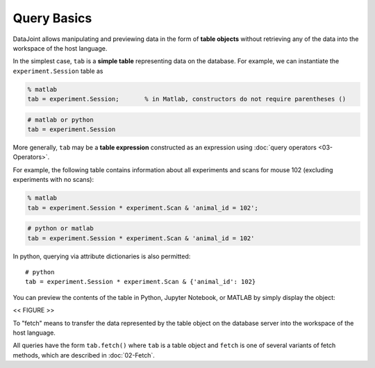 .. progress: 12.0 20% Dimitri

Query Basics
============

DataJoint allows manipulating and previewing data in the form of
**table objects** without retrieving any of the data into the workspace
of the host language.

In the simplest case, ``tab`` is a **simple table** representing data
on the database. For example, we can instantiate the
``experiment.Session`` table as

.. code:: matlab

    % matlab
    tab = experiment.Session;       % in Matlab, constructors do not require parentheses ()

.. code:: python

    # matlab or python
    tab = experiment.Session

More generally, ``tab`` may be a **table expression** constructed as an
expression using :doc:`query operators <03-Operators>`.

For example, the following table contains information about all
experiments and scans for mouse 102 (excluding experiments with no
scans):

.. code:: matlab

    % matlab
    tab = experiment.Session * experiment.Scan & 'animal_id = 102';

.. code:: python

    # python or matlab
    tab = experiment.Session * experiment.Scan & 'animal_id = 102'

In python, querying via attribute dictionaries is also permitted:

::

    # python
    tab = experiment.Session * experiment.Scan & {'animal_id': 102}

You can preview the contents of the table in Python, Jupyter
Notebook, or MATLAB by simply display the object:

<< FIGURE >>

To "fetch" means to transfer the data represented by the table object on the database server
into the workspace of the host language.

All queries have the form ``tab.fetch()`` where ``tab`` is a table object and ``fetch`` is one of several variants of fetch methods, which
are described in :doc:`02-Fetch`.
